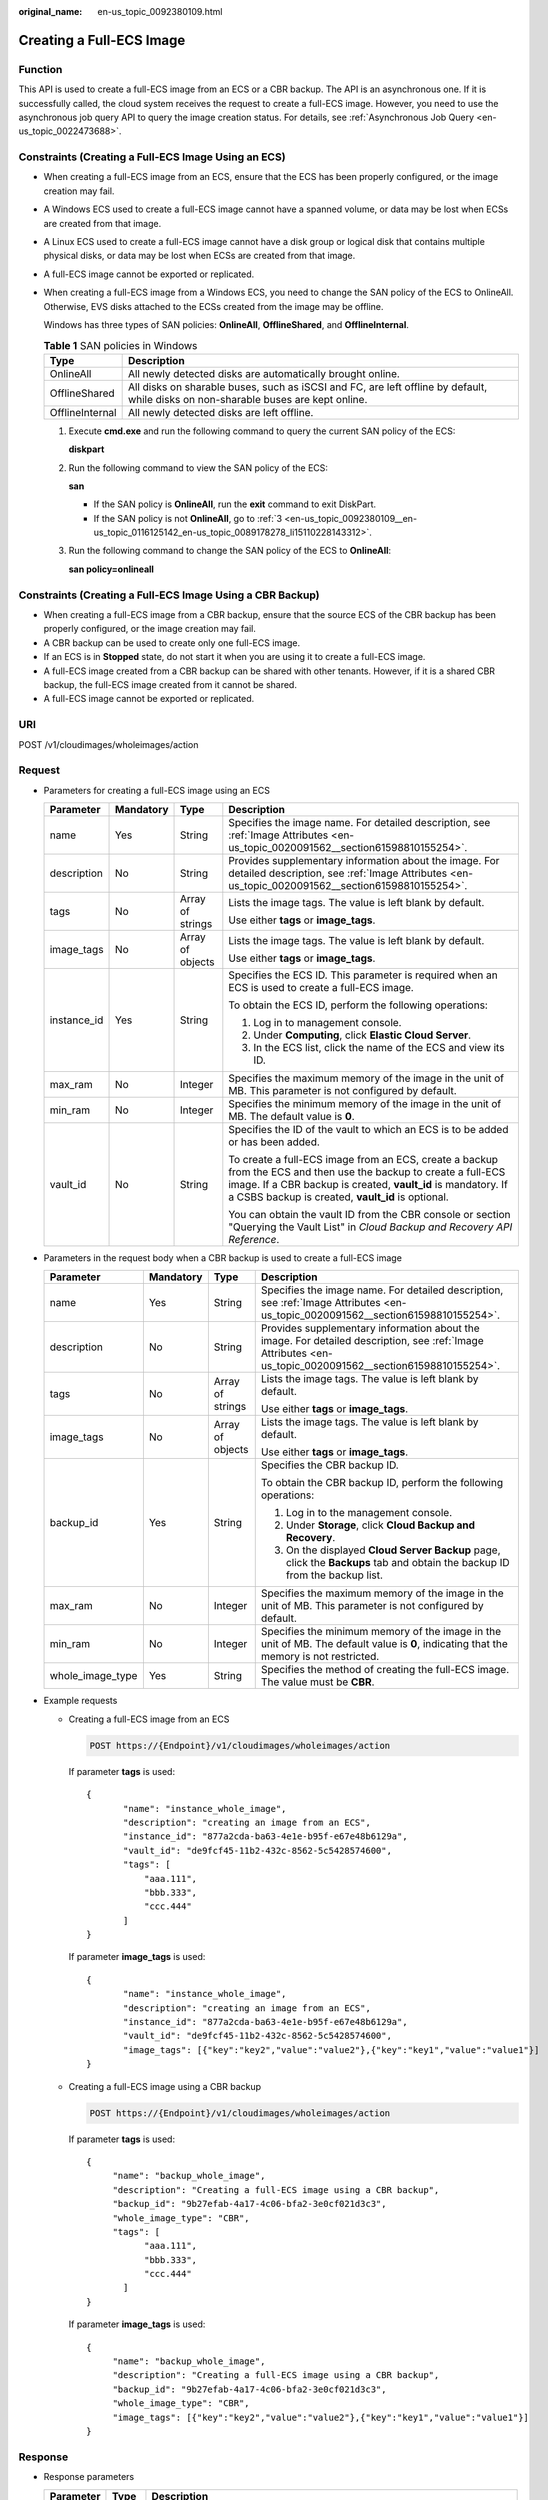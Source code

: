 :original_name: en-us_topic_0092380109.html

.. _en-us_topic_0092380109:

Creating a Full-ECS Image
=========================

Function
--------

This API is used to create a full-ECS image from an ECS or a CBR backup. The API is an asynchronous one. If it is successfully called, the cloud system receives the request to create a full-ECS image. However, you need to use the asynchronous job query API to query the image creation status. For details, see :ref:`Asynchronous Job Query <en-us_topic_0022473688>`.

Constraints (Creating a Full-ECS Image Using an ECS)
----------------------------------------------------

-  When creating a full-ECS image from an ECS, ensure that the ECS has been properly configured, or the image creation may fail.

-  A Windows ECS used to create a full-ECS image cannot have a spanned volume, or data may be lost when ECSs are created from that image.

-  A Linux ECS used to create a full-ECS image cannot have a disk group or logical disk that contains multiple physical disks, or data may be lost when ECSs are created from that image.

-  A full-ECS image cannot be exported or replicated.

-  When creating a full-ECS image from a Windows ECS, you need to change the SAN policy of the ECS to OnlineAll. Otherwise, EVS disks attached to the ECSs created from the image may be offline.

   Windows has three types of SAN policies: **OnlineAll**, **OfflineShared**, and **OfflineInternal**.

   .. table:: **Table 1** SAN policies in Windows

      +-----------------+------------------------------------------------------------------------------------------------------------------------------------+
      | Type            | Description                                                                                                                        |
      +=================+====================================================================================================================================+
      | OnlineAll       | All newly detected disks are automatically brought online.                                                                         |
      +-----------------+------------------------------------------------------------------------------------------------------------------------------------+
      | OfflineShared   | All disks on sharable buses, such as iSCSI and FC, are left offline by default, while disks on non-sharable buses are kept online. |
      +-----------------+------------------------------------------------------------------------------------------------------------------------------------+
      | OfflineInternal | All newly detected disks are left offline.                                                                                         |
      +-----------------+------------------------------------------------------------------------------------------------------------------------------------+

   #. Execute **cmd.exe** and run the following command to query the current SAN policy of the ECS:

      **diskpart**

   #. Run the following command to view the SAN policy of the ECS:

      **san**

      -  If the SAN policy is **OnlineAll**, run the **exit** command to exit DiskPart.

      -  If the SAN policy is not **OnlineAll**, go to :ref:`3 <en-us_topic_0092380109__en-us_topic_0116125142_en-us_topic_0089178278_li15110228143312>`.

   #. .. _en-us_topic_0092380109__en-us_topic_0116125142_en-us_topic_0089178278_li15110228143312:

      Run the following command to change the SAN policy of the ECS to **OnlineAll**:

      **san policy=onlineall**

Constraints (Creating a Full-ECS Image Using a CBR Backup)
----------------------------------------------------------

-  When creating a full-ECS image from a CBR backup, ensure that the source ECS of the CBR backup has been properly configured, or the image creation may fail.
-  A CBR backup can be used to create only one full-ECS image.
-  If an ECS is in **Stopped** state, do not start it when you are using it to create a full-ECS image.
-  A full-ECS image created from a CBR backup can be shared with other tenants. However, if it is a shared CBR backup, the full-ECS image created from it cannot be shared.
-  A full-ECS image cannot be exported or replicated.

URI
---

POST /v1/cloudimages/wholeimages/action

Request
-------

-  Parameters for creating a full-ECS image using an ECS

   +-----------------+-----------------+------------------+----------------------------------------------------------------------------------------------------------------------------------------------------------------------------------------------------------------------------------------+
   | Parameter       | Mandatory       | Type             | Description                                                                                                                                                                                                                            |
   +=================+=================+==================+========================================================================================================================================================================================================================================+
   | name            | Yes             | String           | Specifies the image name. For detailed description, see :ref:`Image Attributes <en-us_topic_0020091562__section61598810155254>`.                                                                                                       |
   +-----------------+-----------------+------------------+----------------------------------------------------------------------------------------------------------------------------------------------------------------------------------------------------------------------------------------+
   | description     | No              | String           | Provides supplementary information about the image. For detailed description, see :ref:`Image Attributes <en-us_topic_0020091562__section61598810155254>`.                                                                             |
   +-----------------+-----------------+------------------+----------------------------------------------------------------------------------------------------------------------------------------------------------------------------------------------------------------------------------------+
   | tags            | No              | Array of strings | Lists the image tags. The value is left blank by default.                                                                                                                                                                              |
   |                 |                 |                  |                                                                                                                                                                                                                                        |
   |                 |                 |                  | Use either **tags** or **image_tags**.                                                                                                                                                                                                 |
   +-----------------+-----------------+------------------+----------------------------------------------------------------------------------------------------------------------------------------------------------------------------------------------------------------------------------------+
   | image_tags      | No              | Array of objects | Lists the image tags. The value is left blank by default.                                                                                                                                                                              |
   |                 |                 |                  |                                                                                                                                                                                                                                        |
   |                 |                 |                  | Use either **tags** or **image_tags**.                                                                                                                                                                                                 |
   +-----------------+-----------------+------------------+----------------------------------------------------------------------------------------------------------------------------------------------------------------------------------------------------------------------------------------+
   | instance_id     | Yes             | String           | Specifies the ECS ID. This parameter is required when an ECS is used to create a full-ECS image.                                                                                                                                       |
   |                 |                 |                  |                                                                                                                                                                                                                                        |
   |                 |                 |                  | To obtain the ECS ID, perform the following operations:                                                                                                                                                                                |
   |                 |                 |                  |                                                                                                                                                                                                                                        |
   |                 |                 |                  | #. Log in to management console.                                                                                                                                                                                                       |
   |                 |                 |                  | #. Under **Computing**, click **Elastic Cloud Server**.                                                                                                                                                                                |
   |                 |                 |                  | #. In the ECS list, click the name of the ECS and view its ID.                                                                                                                                                                         |
   +-----------------+-----------------+------------------+----------------------------------------------------------------------------------------------------------------------------------------------------------------------------------------------------------------------------------------+
   | max_ram         | No              | Integer          | Specifies the maximum memory of the image in the unit of MB. This parameter is not configured by default.                                                                                                                              |
   +-----------------+-----------------+------------------+----------------------------------------------------------------------------------------------------------------------------------------------------------------------------------------------------------------------------------------+
   | min_ram         | No              | Integer          | Specifies the minimum memory of the image in the unit of MB. The default value is **0**.                                                                                                                                               |
   +-----------------+-----------------+------------------+----------------------------------------------------------------------------------------------------------------------------------------------------------------------------------------------------------------------------------------+
   | vault_id        | No              | String           | Specifies the ID of the vault to which an ECS is to be added or has been added.                                                                                                                                                        |
   |                 |                 |                  |                                                                                                                                                                                                                                        |
   |                 |                 |                  | To create a full-ECS image from an ECS, create a backup from the ECS and then use the backup to create a full-ECS image. If a CBR backup is created, **vault_id** is mandatory. If a CSBS backup is created, **vault_id** is optional. |
   |                 |                 |                  |                                                                                                                                                                                                                                        |
   |                 |                 |                  | You can obtain the vault ID from the CBR console or section "Querying the Vault List" in *Cloud Backup and Recovery API Reference*.                                                                                                    |
   +-----------------+-----------------+------------------+----------------------------------------------------------------------------------------------------------------------------------------------------------------------------------------------------------------------------------------+

-  Parameters in the request body when a CBR backup is used to create a full-ECS image

   +------------------+-----------------+------------------+------------------------------------------------------------------------------------------------------------------------------------------------------------+
   | Parameter        | Mandatory       | Type             | Description                                                                                                                                                |
   +==================+=================+==================+============================================================================================================================================================+
   | name             | Yes             | String           | Specifies the image name. For detailed description, see :ref:`Image Attributes <en-us_topic_0020091562__section61598810155254>`.                           |
   +------------------+-----------------+------------------+------------------------------------------------------------------------------------------------------------------------------------------------------------+
   | description      | No              | String           | Provides supplementary information about the image. For detailed description, see :ref:`Image Attributes <en-us_topic_0020091562__section61598810155254>`. |
   +------------------+-----------------+------------------+------------------------------------------------------------------------------------------------------------------------------------------------------------+
   | tags             | No              | Array of strings | Lists the image tags. The value is left blank by default.                                                                                                  |
   |                  |                 |                  |                                                                                                                                                            |
   |                  |                 |                  | Use either **tags** or **image_tags**.                                                                                                                     |
   +------------------+-----------------+------------------+------------------------------------------------------------------------------------------------------------------------------------------------------------+
   | image_tags       | No              | Array of objects | Lists the image tags. The value is left blank by default.                                                                                                  |
   |                  |                 |                  |                                                                                                                                                            |
   |                  |                 |                  | Use either **tags** or **image_tags**.                                                                                                                     |
   +------------------+-----------------+------------------+------------------------------------------------------------------------------------------------------------------------------------------------------------+
   | backup_id        | Yes             | String           | Specifies the CBR backup ID.                                                                                                                               |
   |                  |                 |                  |                                                                                                                                                            |
   |                  |                 |                  | To obtain the CBR backup ID, perform the following operations:                                                                                             |
   |                  |                 |                  |                                                                                                                                                            |
   |                  |                 |                  | #. Log in to the management console.                                                                                                                       |
   |                  |                 |                  | #. Under **Storage**, click **Cloud Backup and Recovery**.                                                                                                 |
   |                  |                 |                  | #. On the displayed **Cloud Server Backup** page, click the **Backups** tab and obtain the backup ID from the backup list.                                 |
   +------------------+-----------------+------------------+------------------------------------------------------------------------------------------------------------------------------------------------------------+
   | max_ram          | No              | Integer          | Specifies the maximum memory of the image in the unit of MB. This parameter is not configured by default.                                                  |
   +------------------+-----------------+------------------+------------------------------------------------------------------------------------------------------------------------------------------------------------+
   | min_ram          | No              | Integer          | Specifies the minimum memory of the image in the unit of MB. The default value is **0**, indicating that the memory is not restricted.                     |
   +------------------+-----------------+------------------+------------------------------------------------------------------------------------------------------------------------------------------------------------+
   | whole_image_type | Yes             | String           | Specifies the method of creating the full-ECS image. The value must be **CBR**.                                                                            |
   +------------------+-----------------+------------------+------------------------------------------------------------------------------------------------------------------------------------------------------------+

-  Example requests

   -  Creating a full-ECS image from an ECS

      .. code-block:: text

         POST https://{Endpoint}/v1/cloudimages/wholeimages/action

      If parameter **tags** is used:

      ::

         {
                "name": "instance_whole_image",
                "description": "creating an image from an ECS",
                "instance_id": "877a2cda-ba63-4e1e-b95f-e67e48b6129a",
                "vault_id": "de9fcf45-11b2-432c-8562-5c5428574600",
                "tags": [
                    "aaa.111",
                    "bbb.333",
                    "ccc.444"
                ]
         }

      If parameter **image_tags** is used:

      ::

         {
                "name": "instance_whole_image",
                "description": "creating an image from an ECS",
                "instance_id": "877a2cda-ba63-4e1e-b95f-e67e48b6129a",
                "vault_id": "de9fcf45-11b2-432c-8562-5c5428574600",
                "image_tags": [{"key":"key2","value":"value2"},{"key":"key1","value":"value1"}]
         }

   -  Creating a full-ECS image using a CBR backup

      .. code-block:: text

         POST https://{Endpoint}/v1/cloudimages/wholeimages/action

      If parameter **tags** is used:

      ::

         {
              "name": "backup_whole_image",
              "description": "Creating a full-ECS image using a CBR backup",
              "backup_id": "9b27efab-4a17-4c06-bfa2-3e0cf021d3c3",
              "whole_image_type": "CBR",
              "tags": [
                    "aaa.111",
                    "bbb.333",
                    "ccc.444"
                ]
         }

      If parameter **image_tags** is used:

      ::

         {
              "name": "backup_whole_image",
              "description": "Creating a full-ECS image using a CBR backup",
              "backup_id": "9b27efab-4a17-4c06-bfa2-3e0cf021d3c3",
              "whole_image_type": "CBR",
              "image_tags": [{"key":"key2","value":"value2"},{"key":"key1","value":"value1"}]
         }

Response
--------

-  Response parameters

   +-----------------------+-----------------------+--------------------------------------------------------------------------+
   | Parameter             | Type                  | Description                                                              |
   +=======================+=======================+==========================================================================+
   | job_id                | String                | Specifies the asynchronous job ID.                                       |
   |                       |                       |                                                                          |
   |                       |                       | For details, see :ref:`Asynchronous Job Query <en-us_topic_0022473688>`. |
   +-----------------------+-----------------------+--------------------------------------------------------------------------+

-  Example response

   .. code-block:: text

      STATUS CODE 200

   ::

      {
          "job_id": "4010a32b5f909853015f90aaa24b0015"
      }

Returned Values
---------------

-  Normal

   200

-  Abnormal

   +---------------------------+------------------------------------------------------------------------------------------------------------+
   | Returned Value            | Description                                                                                                |
   +===========================+============================================================================================================+
   | 400 Bad Request           | Request error. For details about the returned error code, see :ref:`Error Codes <en-us_topic_0022473689>`. |
   +---------------------------+------------------------------------------------------------------------------------------------------------+
   | 401 Unauthorized          | Authentication failed.                                                                                     |
   +---------------------------+------------------------------------------------------------------------------------------------------------+
   | 403 Forbidden             | You do not have the rights to perform the operation.                                                       |
   +---------------------------+------------------------------------------------------------------------------------------------------------+
   | 404 Not Found             | The requested resource was not found.                                                                      |
   +---------------------------+------------------------------------------------------------------------------------------------------------+
   | 500 Internal Server Error | Internal service error.                                                                                    |
   +---------------------------+------------------------------------------------------------------------------------------------------------+
   | 503 Service Unavailable   | The service is unavailable.                                                                                |
   +---------------------------+------------------------------------------------------------------------------------------------------------+
